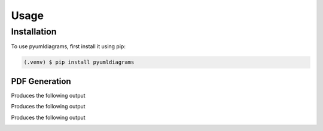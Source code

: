 Usage
=====

.. _installation:

Installation
------------

To use pyumldiagrams, first install it using pip:

.. code-block:: console

   (.venv) $ pip install pyumldiagrams

===============
PDF Generation
===============

.. code-block:: console
    :caption:  Create a basic class diagram

    from pyumldiagrams.Definitions import ClassDefinition
    from pyumldiagrams.Definitions import Size

    from pyumldiagrams.pdf.PdfDiagram import PdfDiagram

    diagram: PdfDiagram = PdfDiagram(fileName='BasicClass.pdf', dpi=75)
    classDef: ClassDefinition = ClassDefinition(name='BasicClass', size=Size(width=150, height=100))

    diagram.drawClass(classDef)
    diagram.write()

Produces the following output

.. image:: images/BasicClass.png


.. code-block:: console
    :caption: Create a class with a method

    from pyumldiagrams.Definitions import ClassDefinition
    from pyumldiagrams.Definitions import DefinitionType
    from pyumldiagrams.Definitions import MethodDefinition
    from pyumldiagrams.Definitions import ParameterDefinition
    from pyumldiagrams.Definitions import Position
    from pyumldiagrams.Definitions import Size

    from pyumldiagrams.pdf.PdfDiagram import PdfDiagram


    diagram:  PdfDiagram       = PdfDiagram(fileName=f'BasicMethod.pdf', dpi=75)
    position: Position         = Position(107, 30)
    size:     Size             = Size(width=266, height=100)
    car:       ClassDefinition = ClassDefinition(name='Car', position=position, size=size)

    initMethodDef: MethodDefinition   = MethodDefinition(name='__init__', visibility=DefinitionType.Public)
    initParam:    ParameterDefinition = ParameterDefinition(name='make', parameterType='str', defaultValue='')

    initMethodDef.parameters = [initParam]
    car.methods = [initMethodDef]

    diagram.drawClass(car)

    diagram.write()

Produces the following output

.. image:: images/BasicMethod.png


.. code-block:: console
    :caption: Create a class with fields

    from pyumldiagrams.BaseDiagram import BaseDiagram

    from pyumldiagrams.Definitions import ClassDefinition
    from pyumldiagrams.Definitions import DefinitionType
    from pyumldiagrams.Definitions import FieldDefinition
    from pyumldiagrams.Definitions import MethodDefinition
    from pyumldiagrams.Definitions import Position
    from pyumldiagrams.Definitions import Size

    from pyumldiagrams.pdf.PdfDiagram import PdfDiagram


    def buildFields() -> BaseDiagram.FieldsRepr:
        fields: BaseDiagram.FieldsRepr = []

        fieldFull:             FieldDefinition = FieldDefinition(name='FullField',             parameterType='int',   defaultValue='1')
        fieldTypeOnly:         FieldDefinition = FieldDefinition(name='FieldTypeOnly',         parameterType='float', defaultValue='')
        fieldDefaultValueOnly: FieldDefinition = FieldDefinition(name='FieldDefaultValueOnly', parameterType='',      defaultValue='23')

        fieldFull.visibility = DefinitionType.Public
        fieldTypeOnly.visibility = DefinitionType.Private
        fieldDefaultValueOnly.visibility = DefinitionType.Protected

        fields.append(fieldFull)
        fields.append(fieldTypeOnly)
        fields.append(fieldDefaultValueOnly)

        return fields


    fileName: str = f'BasicFields.pdf'
    diagram: PdfDiagram = PdfDiagram(fileName=fileName, dpi=75)

    fieldsTestClass: ClassDefinition = ClassDefinition(name='FieldsTestClass', position=Position(226, 102), size=Size(height=156, width=230))

    fieldsTestClass.fields = buildFields()

    initMethodDef: MethodDefinition = MethodDefinition(name='__init__', visibility=DefinitionType.Public)

    fieldsTestClass.methods = [initMethodDef]

    diagram.drawClass(classDefinition=fieldsTestClass)

    diagram.write()


Produces the following output

.. image:: images/BasicFields.png


